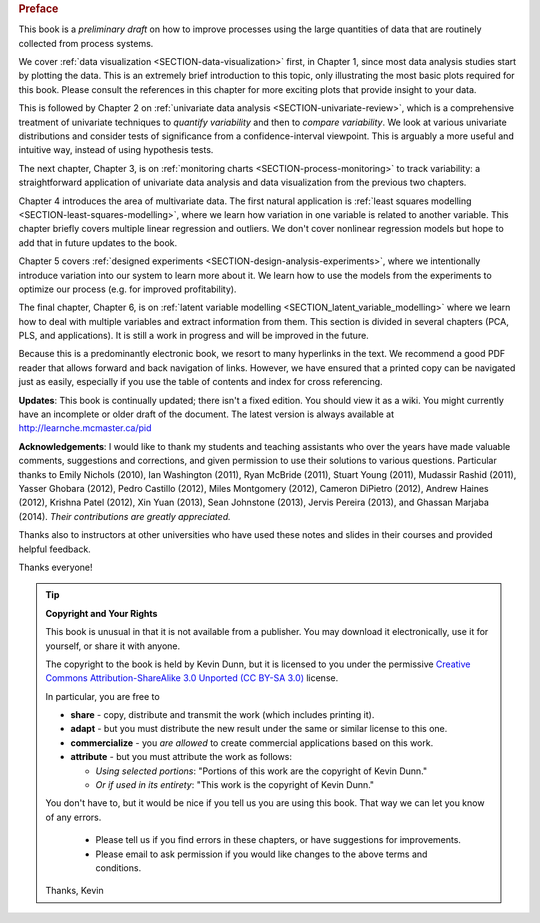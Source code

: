 .. raw:: latex

	\pagestyle{plain}
	\makeatletter
	\renewcommand{\py@noticestart@tip}{\py@heavybox}
	\renewcommand{\py@noticeend@tip}{\py@endheavybox}
	\makeatother
	
.. rubric:: Preface

.. Disclaimer re Index
.. Experiment in book publishing

.. For all the previous clients and companies that I've learnt from, experimented with their money, data, time and patience.

.. This book is an experiment. And as in all good experiments we are testing the effect of changing more than one variable at a time.
 
.. Firstly, this book is not available from a publisher. Of course a publisher adds value by having the manuscript professionally reviewed, they do a nice layout and printing the material, and marketing and distribution of the final product. In exchange the publisher takes a cut of the sales and almost always retains the intellectual property rights to the book. This is a very crude description, but regardless of the publisher's effectiveness, the result is an increased cost to the final user.

.. May be repetitive in cases, assumption is that people are coming from on-line search engines, and may start reading a section without the preceding parts.
.. 
.. Is not a comprehensive statistical textbook: each topic (visualization, univariate data analysis, least squares, process monitoring, latent variable regression, design of experiments) can fill a book or two on its own. We aim to cover the most important topics from each area, defering to references for the interested ready
.. 
.. The objective is a high-level treatment of these topics, with enough mathematical background to understand and interpret the results. It is the understanding and interpretation of equations that helps the engineer solve the data-analysis problem.
.. 
.. For example: we cover tests of differences, but a complete treatment would consider tests that are one-sided or two-sided, knowing the population variance or using an estimate of the variance. There are too many combinations to be practical for an introduction. We always defer to the most commonly encountered case. In the above example it would be a two-sided test, using an estimate of the variance (who really ever knows the population variance?)
.. 
.. Being a predominantly electronic book, we resort to many hyperlinks in the text. We recommend a good PDF reader that allows forward and back navigation of links, or use a web-browser, 
.. 
.. Distribution: PDF, web-files for off-line reading in your browser; ebook (e.g. iPad); or printed dead-tree version available on-demand. The printed version is available in hard-cover and soft-cover, and all profits are used to pay for the website hosting.

This book is a *preliminary draft* on how to improve processes using the large quantities of data that are routinely collected from process systems.

We cover :ref:`data visualization <SECTION-data-visualization>` first, in Chapter 1, since most data analysis studies start by plotting the data. This is an extremely brief introduction to this topic, only illustrating the most basic plots required for this book. Please consult the references in this chapter for more exciting plots that provide insight to your data.

This is followed by Chapter 2 on :ref:`univariate data analysis <SECTION-univariate-review>`, which is a comprehensive treatment of univariate techniques to *quantify variability* and then to *compare variability*. We look at various univariate distributions and consider tests of significance from a confidence-interval viewpoint. This is arguably a more useful and intuitive way, instead of using hypothesis tests.

The next chapter, Chapter 3, is on :ref:`monitoring charts <SECTION-process-monitoring>` to track variability: a straightforward application of univariate data analysis and data visualization from the previous two chapters.

Chapter 4 introduces the area of multivariate data. The first natural application is :ref:`least squares modelling <SECTION-least-squares-modelling>`, where we learn how variation in one variable is related to another variable. This chapter briefly covers multiple linear regression and outliers. We don't cover nonlinear regression models but hope to add that in future updates to the book.

Chapter 5 covers :ref:`designed experiments <SECTION-design-analysis-experiments>`, where we intentionally introduce variation into our system to learn more about it. We learn how to use the models from the experiments to optimize our process (e.g. for improved profitability).

The final chapter, Chapter 6, is on :ref:`latent variable modelling <SECTION_latent_variable_modelling>` where we learn how to deal with multiple variables and extract information from them. This section is divided in several chapters (PCA, PLS, and applications). It is still a work in progress and will be improved in the future.

Because this is a predominantly electronic book, we resort to many hyperlinks in the text. We recommend a good PDF reader that allows forward and back navigation of links. However, we have ensured that a printed copy can be navigated just as easily, especially if you use the table of contents and index for cross referencing.

**Updates**: This book is continually updated; there isn't a fixed edition. You should view it as a wiki. You might currently have an incomplete or older draft of the document. The latest version is always available at http://learnche.mcmaster.ca/pid

**Acknowledgements**: I would like to thank my students and teaching assistants who over the years have made valuable comments, suggestions and corrections, and given permission to use their solutions to various questions. Particular thanks to Emily Nichols (2010), Ian Washington (2011), Ryan McBride (2011), Stuart Young (2011), Mudassir Rashid (2011), Yasser Ghobara (2012), Pedro Castillo (2012), Miles Montgomery (2012), Cameron DiPietro (2012), Andrew Haines (2012), Krishna Patel (2012), Xin Yuan (2013), Sean Johnstone (2013), Jervis Pereira (2013), and Ghassan Marjaba (2014). *Their contributions are greatly appreciated.*

Thanks also to instructors at other universities who have used these notes and slides in their courses and provided helpful feedback.

Thanks everyone!

.. tip:: **Copyright and Your Rights**


	This book is unusual in that it is not available from a publisher. You may download it electronically, use it for yourself, or share it with anyone.

	The copyright to the book is held by Kevin Dunn, but it is licensed to you under the permissive `Creative Commons Attribution-ShareAlike 3.0 Unported (CC BY-SA 3.0) <http://creativecommons.org/licenses/by-sa/3.0/>`_  license.

	In particular, you are free to

	*	**share** -  copy, distribute and transmit the work (which includes printing it).
	*	**adapt** - but you must distribute the new result under the same or similar license to this one.
	*	**commercialize** - you *are allowed* to create commercial applications based on this work.
	*	**attribute** - but you must attribute the work as follows:

		*	*Using selected portions*: "Portions of this work are the copyright of Kevin Dunn."
		*	*Or if used in its entirety*: "This work is the copyright of Kevin Dunn."
	
	You don't have to, but it would be nice if you tell us you are using this book. That way we can let you know of any errors.

		*	Please tell us if you find errors in these chapters, or have suggestions for improvements.
		*	Please email to ask permission if you would like changes to the above terms and conditions.

	.. centered:: kevin.dunn@mcmaster.ca

	Thanks, 
	Kevin

.. raw:: latex

	\makeatletter
	\renewcommand{\py@noticestart@tip}{\py@lightbox}
	\renewcommand{\py@noticeend@tip}{\py@endlightbox}
	\makeatother
	\clearpage
	\setcounter{page}{1}
	\pagenumbering{arabic}
	\pagestyle{normal}

